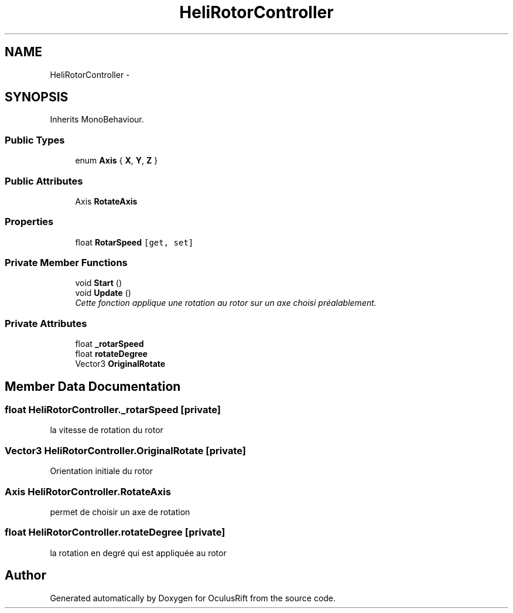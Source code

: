 .TH "HeliRotorController" 3 "Thu Jan 7 2016" "Version 2.0" "OculusRift" \" -*- nroff -*-
.ad l
.nh
.SH NAME
HeliRotorController \- 
.SH SYNOPSIS
.br
.PP
.PP
Inherits MonoBehaviour\&.
.SS "Public Types"

.in +1c
.ti -1c
.RI "enum \fBAxis\fP { \fBX\fP, \fBY\fP, \fBZ\fP }"
.br
.in -1c
.SS "Public Attributes"

.in +1c
.ti -1c
.RI "Axis \fBRotateAxis\fP"
.br
.in -1c
.SS "Properties"

.in +1c
.ti -1c
.RI "float \fBRotarSpeed\fP\fC [get, set]\fP"
.br
.in -1c
.SS "Private Member Functions"

.in +1c
.ti -1c
.RI "void \fBStart\fP ()"
.br
.ti -1c
.RI "void \fBUpdate\fP ()"
.br
.RI "\fICette fonction applique une rotation au rotor sur un axe choisi préalablement\&. \fP"
.in -1c
.SS "Private Attributes"

.in +1c
.ti -1c
.RI "float \fB_rotarSpeed\fP"
.br
.ti -1c
.RI "float \fBrotateDegree\fP"
.br
.ti -1c
.RI "Vector3 \fBOriginalRotate\fP"
.br
.in -1c
.SH "Member Data Documentation"
.PP 
.SS "float HeliRotorController\&._rotarSpeed\fC [private]\fP"
la vitesse de rotation du rotor 
.SS "Vector3 HeliRotorController\&.OriginalRotate\fC [private]\fP"
Orientation initiale du rotor 
.SS "Axis HeliRotorController\&.RotateAxis"
permet de choisir un axe de rotation 
.SS "float HeliRotorController\&.rotateDegree\fC [private]\fP"
la rotation en degré qui est appliquée au rotor 

.SH "Author"
.PP 
Generated automatically by Doxygen for OculusRift from the source code\&.
